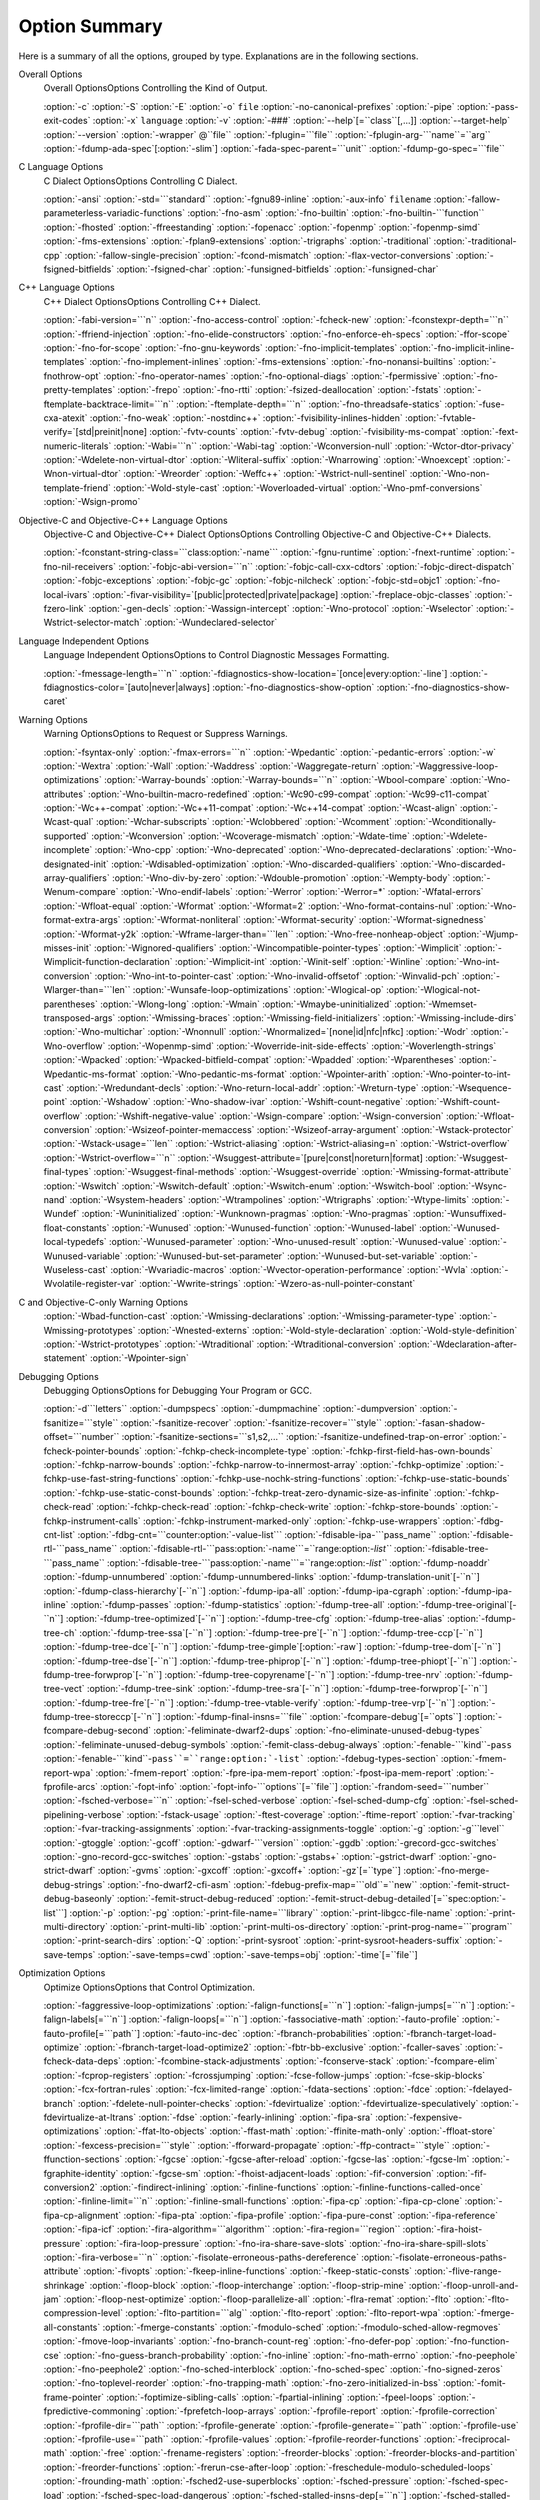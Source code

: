 Option Summary
**************

Here is a summary of all the options, grouped by type.  Explanations are
in the following sections.

Overall Options
  Overall OptionsOptions Controlling the Kind of Output.

  :option:`-c`  :option:`-S`  :option:`-E`  :option:`-o` ``file``  :option:`-no-canonical-prefixes`  
  :option:`-pipe`  :option:`-pass-exit-codes`  
  :option:`-x` ``language``  :option:`-v`  :option:`-###`  :option:`--help`[=``class``[,...]]  :option:`--target-help`  
  :option:`--version` :option:`-wrapper` @``file`` :option:`-fplugin=```file`` :option:`-fplugin-arg-```name``=``arg``  
  :option:`-fdump-ada-spec`[:option:`-slim`] :option:`-fada-spec-parent=```unit`` :option:`-fdump-go-spec=```file``

C Language Options
  C Dialect OptionsOptions Controlling C Dialect.

  :option:`-ansi`  :option:`-std=```standard``  :option:`-fgnu89-inline` 
  :option:`-aux-info` ``filename`` :option:`-fallow-parameterless-variadic-functions` 
  :option:`-fno-asm`  :option:`-fno-builtin`  :option:`-fno-builtin-```function`` 
  :option:`-fhosted`  :option:`-ffreestanding` :option:`-fopenacc` :option:`-fopenmp` :option:`-fopenmp-simd` 
  :option:`-fms-extensions` :option:`-fplan9-extensions` :option:`-trigraphs` :option:`-traditional` :option:`-traditional-cpp` 
  :option:`-fallow-single-precision`  :option:`-fcond-mismatch` :option:`-flax-vector-conversions` 
  :option:`-fsigned-bitfields`  :option:`-fsigned-char` 
  :option:`-funsigned-bitfields`  :option:`-funsigned-char`

C++ Language Options
  C++ Dialect OptionsOptions Controlling C++ Dialect.

  :option:`-fabi-version=```n``  :option:`-fno-access-control`  :option:`-fcheck-new` 
  :option:`-fconstexpr-depth=```n``  :option:`-ffriend-injection` 
  :option:`-fno-elide-constructors` 
  :option:`-fno-enforce-eh-specs` 
  :option:`-ffor-scope`  :option:`-fno-for-scope`  :option:`-fno-gnu-keywords` 
  :option:`-fno-implicit-templates` 
  :option:`-fno-implicit-inline-templates` 
  :option:`-fno-implement-inlines`  :option:`-fms-extensions` 
  :option:`-fno-nonansi-builtins`  :option:`-fnothrow-opt`  :option:`-fno-operator-names` 
  :option:`-fno-optional-diags`  :option:`-fpermissive` 
  :option:`-fno-pretty-templates` 
  :option:`-frepo`  :option:`-fno-rtti` :option:`-fsized-deallocation` 
  :option:`-fstats`  :option:`-ftemplate-backtrace-limit=```n`` 
  :option:`-ftemplate-depth=```n`` 
  :option:`-fno-threadsafe-statics`  :option:`-fuse-cxa-atexit` 
  :option:`-fno-weak`  :option:`-nostdinc++` 
  :option:`-fvisibility-inlines-hidden` 
  :option:`-fvtable-verify=`[std|preinit|none] 
  :option:`-fvtv-counts` :option:`-fvtv-debug` 
  :option:`-fvisibility-ms-compat` 
  :option:`-fext-numeric-literals` 
  :option:`-Wabi=```n``  :option:`-Wabi-tag`  :option:`-Wconversion-null`  :option:`-Wctor-dtor-privacy` 
  :option:`-Wdelete-non-virtual-dtor` :option:`-Wliteral-suffix` :option:`-Wnarrowing` 
  :option:`-Wnoexcept` :option:`-Wnon-virtual-dtor`  :option:`-Wreorder` 
  :option:`-Weffc++`  :option:`-Wstrict-null-sentinel` 
  :option:`-Wno-non-template-friend`  :option:`-Wold-style-cast` 
  :option:`-Woverloaded-virtual`  :option:`-Wno-pmf-conversions` 
  :option:`-Wsign-promo`

Objective-C and Objective-C++ Language Options
  Objective-C and Objective-C++ Dialect OptionsOptions Controlling
  Objective-C and Objective-C++ Dialects.

  :option:`-fconstant-string-class=```class:option:`-name``` 
  :option:`-fgnu-runtime`  :option:`-fnext-runtime` 
  :option:`-fno-nil-receivers` 
  :option:`-fobjc-abi-version=```n`` 
  :option:`-fobjc-call-cxx-cdtors` 
  :option:`-fobjc-direct-dispatch` 
  :option:`-fobjc-exceptions` 
  :option:`-fobjc-gc` 
  :option:`-fobjc-nilcheck` 
  :option:`-fobjc-std=objc1` 
  :option:`-fno-local-ivars` 
  :option:`-fivar-visibility=`[public|protected|private|package] 
  :option:`-freplace-objc-classes` 
  :option:`-fzero-link` 
  :option:`-gen-decls` 
  :option:`-Wassign-intercept` 
  :option:`-Wno-protocol`  :option:`-Wselector` 
  :option:`-Wstrict-selector-match` 
  :option:`-Wundeclared-selector`

Language Independent Options
  Language Independent OptionsOptions to Control Diagnostic Messages Formatting.

  :option:`-fmessage-length=```n``  
  :option:`-fdiagnostics-show-location=`[once|every:option:`-line`]  
  :option:`-fdiagnostics-color=`[auto|never|always]  
  :option:`-fno-diagnostics-show-option` :option:`-fno-diagnostics-show-caret`

Warning Options
  Warning OptionsOptions to Request or Suppress Warnings.

  :option:`-fsyntax-only`  :option:`-fmax-errors=```n``  :option:`-Wpedantic` 
  :option:`-pedantic-errors` 
  :option:`-w`  :option:`-Wextra`  :option:`-Wall`  :option:`-Waddress`  :option:`-Waggregate-return`  
  :option:`-Waggressive-loop-optimizations` :option:`-Warray-bounds` :option:`-Warray-bounds=```n`` 
  :option:`-Wbool-compare` 
  :option:`-Wno-attributes` :option:`-Wno-builtin-macro-redefined` 
  :option:`-Wc90-c99-compat` :option:`-Wc99-c11-compat` 
  :option:`-Wc++-compat` :option:`-Wc++11-compat` :option:`-Wc++14-compat` :option:`-Wcast-align`  :option:`-Wcast-qual`  
  :option:`-Wchar-subscripts` :option:`-Wclobbered`  :option:`-Wcomment` :option:`-Wconditionally-supported`  
  :option:`-Wconversion` :option:`-Wcoverage-mismatch` :option:`-Wdate-time` :option:`-Wdelete-incomplete` :option:`-Wno-cpp`  
  :option:`-Wno-deprecated` :option:`-Wno-deprecated-declarations` :option:`-Wno-designated-init` 
  :option:`-Wdisabled-optimization` 
  :option:`-Wno-discarded-qualifiers` :option:`-Wno-discarded-array-qualifiers` 
  :option:`-Wno-div-by-zero` :option:`-Wdouble-promotion` :option:`-Wempty-body`  :option:`-Wenum-compare` 
  :option:`-Wno-endif-labels` :option:`-Werror`  :option:`-Werror=*` 
  :option:`-Wfatal-errors`  :option:`-Wfloat-equal`  :option:`-Wformat`  :option:`-Wformat=2` 
  :option:`-Wno-format-contains-nul` :option:`-Wno-format-extra-args` :option:`-Wformat-nonliteral` 
  :option:`-Wformat-security`  :option:`-Wformat-signedness`  :option:`-Wformat-y2k` 
  :option:`-Wframe-larger-than=```len`` :option:`-Wno-free-nonheap-object` :option:`-Wjump-misses-init` 
  :option:`-Wignored-qualifiers`  :option:`-Wincompatible-pointer-types` 
  :option:`-Wimplicit`  :option:`-Wimplicit-function-declaration`  :option:`-Wimplicit-int` 
  :option:`-Winit-self`  :option:`-Winline`  :option:`-Wno-int-conversion` 
  :option:`-Wno-int-to-pointer-cast` :option:`-Wno-invalid-offsetof` 
  :option:`-Winvalid-pch` :option:`-Wlarger-than=```len``  :option:`-Wunsafe-loop-optimizations` 
  :option:`-Wlogical-op` :option:`-Wlogical-not-parentheses` :option:`-Wlong-long` 
  :option:`-Wmain` :option:`-Wmaybe-uninitialized` :option:`-Wmemset-transposed-args` :option:`-Wmissing-braces` 
  :option:`-Wmissing-field-initializers` :option:`-Wmissing-include-dirs` 
  :option:`-Wno-multichar`  :option:`-Wnonnull`  :option:`-Wnormalized=`[none|id|nfc|nfkc] 
  :option:`-Wodr`  :option:`-Wno-overflow`  :option:`-Wopenmp-simd` 
  :option:`-Woverride-init-side-effects` 
  :option:`-Woverlength-strings`  :option:`-Wpacked`  :option:`-Wpacked-bitfield-compat`  :option:`-Wpadded` 
  :option:`-Wparentheses`  :option:`-Wpedantic-ms-format` :option:`-Wno-pedantic-ms-format` 
  :option:`-Wpointer-arith`  :option:`-Wno-pointer-to-int-cast` 
  :option:`-Wredundant-decls`  :option:`-Wno-return-local-addr` 
  :option:`-Wreturn-type`  :option:`-Wsequence-point`  :option:`-Wshadow`  :option:`-Wno-shadow-ivar` 
  :option:`-Wshift-count-negative` :option:`-Wshift-count-overflow` :option:`-Wshift-negative-value` 
  :option:`-Wsign-compare`  :option:`-Wsign-conversion` :option:`-Wfloat-conversion` 
  :option:`-Wsizeof-pointer-memaccess`  :option:`-Wsizeof-array-argument` 
  :option:`-Wstack-protector` :option:`-Wstack-usage=```len`` :option:`-Wstrict-aliasing` 
  :option:`-Wstrict-aliasing=n`  :option:`-Wstrict-overflow` :option:`-Wstrict-overflow=```n`` 
  :option:`-Wsuggest-attribute=`[pure|const|noreturn|format] 
  :option:`-Wsuggest-final-types`  :option:`-Wsuggest-final-methods` :option:`-Wsuggest-override` 
  :option:`-Wmissing-format-attribute` 
  :option:`-Wswitch`  :option:`-Wswitch-default`  :option:`-Wswitch-enum` :option:`-Wswitch-bool` :option:`-Wsync-nand` 
  :option:`-Wsystem-headers`  :option:`-Wtrampolines`  :option:`-Wtrigraphs`  :option:`-Wtype-limits`  :option:`-Wundef` 
  :option:`-Wuninitialized`  :option:`-Wunknown-pragmas`  :option:`-Wno-pragmas` 
  :option:`-Wunsuffixed-float-constants`  :option:`-Wunused`  :option:`-Wunused-function` 
  :option:`-Wunused-label`  :option:`-Wunused-local-typedefs` :option:`-Wunused-parameter` 
  :option:`-Wno-unused-result` :option:`-Wunused-value`  :option:`-Wunused-variable` 
  :option:`-Wunused-but-set-parameter` :option:`-Wunused-but-set-variable` 
  :option:`-Wuseless-cast` :option:`-Wvariadic-macros` :option:`-Wvector-operation-performance` 
  :option:`-Wvla` :option:`-Wvolatile-register-var`  :option:`-Wwrite-strings` 
  :option:`-Wzero-as-null-pointer-constant`

C and Objective-C-only Warning Options
  :option:`-Wbad-function-cast`  :option:`-Wmissing-declarations` 
  :option:`-Wmissing-parameter-type`  :option:`-Wmissing-prototypes`  :option:`-Wnested-externs` 
  :option:`-Wold-style-declaration`  :option:`-Wold-style-definition` 
  :option:`-Wstrict-prototypes`  :option:`-Wtraditional`  :option:`-Wtraditional-conversion` 
  :option:`-Wdeclaration-after-statement` :option:`-Wpointer-sign`

Debugging Options
  Debugging OptionsOptions for Debugging Your Program or GCC.

  :option:`-d```letters``  :option:`-dumpspecs`  :option:`-dumpmachine`  :option:`-dumpversion` 
  :option:`-fsanitize=```style`` :option:`-fsanitize-recover` :option:`-fsanitize-recover=```style`` 
  :option:`-fasan-shadow-offset=```number`` :option:`-fsanitize-sections=```s1,s2,...`` 
  :option:`-fsanitize-undefined-trap-on-error` 
  :option:`-fcheck-pointer-bounds` :option:`-fchkp-check-incomplete-type` 
  :option:`-fchkp-first-field-has-own-bounds` :option:`-fchkp-narrow-bounds` 
  :option:`-fchkp-narrow-to-innermost-array` :option:`-fchkp-optimize` 
  :option:`-fchkp-use-fast-string-functions` :option:`-fchkp-use-nochk-string-functions` 
  :option:`-fchkp-use-static-bounds` :option:`-fchkp-use-static-const-bounds` 
  :option:`-fchkp-treat-zero-dynamic-size-as-infinite` :option:`-fchkp-check-read` 
  :option:`-fchkp-check-read` :option:`-fchkp-check-write` :option:`-fchkp-store-bounds` 
  :option:`-fchkp-instrument-calls` :option:`-fchkp-instrument-marked-only` 
  :option:`-fchkp-use-wrappers` 
  :option:`-fdbg-cnt-list` :option:`-fdbg-cnt=```counter:option:`-value-list``` 
  :option:`-fdisable-ipa-```pass_name`` 
  :option:`-fdisable-rtl-```pass_name`` 
  :option:`-fdisable-rtl-```pass:option:`-name```=``range:option:`-list``` 
  :option:`-fdisable-tree-```pass_name`` 
  :option:`-fdisable-tree-```pass:option:`-name```=``range:option:`-list``` 
  :option:`-fdump-noaddr` :option:`-fdump-unnumbered` :option:`-fdump-unnumbered-links` 
  :option:`-fdump-translation-unit`[-``n``] 
  :option:`-fdump-class-hierarchy`[-``n``] 
  :option:`-fdump-ipa-all` :option:`-fdump-ipa-cgraph` :option:`-fdump-ipa-inline` 
  :option:`-fdump-passes` 
  :option:`-fdump-statistics` 
  :option:`-fdump-tree-all` 
  :option:`-fdump-tree-original`[-``n``]  
  :option:`-fdump-tree-optimized`[-``n``] 
  :option:`-fdump-tree-cfg` :option:`-fdump-tree-alias` 
  :option:`-fdump-tree-ch` 
  :option:`-fdump-tree-ssa`[-``n``] :option:`-fdump-tree-pre`[-``n``] 
  :option:`-fdump-tree-ccp`[-``n``] :option:`-fdump-tree-dce`[-``n``] 
  :option:`-fdump-tree-gimple`[:option:`-raw`] 
  :option:`-fdump-tree-dom`[-``n``] 
  :option:`-fdump-tree-dse`[-``n``] 
  :option:`-fdump-tree-phiprop`[-``n``] 
  :option:`-fdump-tree-phiopt`[-``n``] 
  :option:`-fdump-tree-forwprop`[-``n``] 
  :option:`-fdump-tree-copyrename`[-``n``] 
  :option:`-fdump-tree-nrv` :option:`-fdump-tree-vect` 
  :option:`-fdump-tree-sink` 
  :option:`-fdump-tree-sra`[-``n``] 
  :option:`-fdump-tree-forwprop`[-``n``] 
  :option:`-fdump-tree-fre`[-``n``] 
  :option:`-fdump-tree-vtable-verify` 
  :option:`-fdump-tree-vrp`[-``n``] 
  :option:`-fdump-tree-storeccp`[-``n``] 
  :option:`-fdump-final-insns=```file`` 
  :option:`-fcompare-debug`[=``opts``]  :option:`-fcompare-debug-second` 
  :option:`-feliminate-dwarf2-dups` :option:`-fno-eliminate-unused-debug-types` 
  :option:`-feliminate-unused-debug-symbols` :option:`-femit-class-debug-always` 
  :option:`-fenable-```kind``-``pass`` 
  :option:`-fenable-```kind``-``pass``=``range:option:`-list``` 
  :option:`-fdebug-types-section` :option:`-fmem-report-wpa` 
  :option:`-fmem-report` :option:`-fpre-ipa-mem-report` :option:`-fpost-ipa-mem-report` :option:`-fprofile-arcs` 
  :option:`-fopt-info` 
  :option:`-fopt-info-```options``[=``file``] 
  :option:`-frandom-seed=```number`` :option:`-fsched-verbose=```n`` 
  :option:`-fsel-sched-verbose` :option:`-fsel-sched-dump-cfg` :option:`-fsel-sched-pipelining-verbose` 
  :option:`-fstack-usage`  :option:`-ftest-coverage`  :option:`-ftime-report` :option:`-fvar-tracking` 
  :option:`-fvar-tracking-assignments`  :option:`-fvar-tracking-assignments-toggle` 
  :option:`-g`  :option:`-g```level``  :option:`-gtoggle`  :option:`-gcoff`  :option:`-gdwarf-```version`` 
  :option:`-ggdb`  :option:`-grecord-gcc-switches`  :option:`-gno-record-gcc-switches` 
  :option:`-gstabs`  :option:`-gstabs+`  :option:`-gstrict-dwarf`  :option:`-gno-strict-dwarf` 
  :option:`-gvms`  :option:`-gxcoff`  :option:`-gxcoff+` :option:`-gz`[=``type``] 
  :option:`-fno-merge-debug-strings` :option:`-fno-dwarf2-cfi-asm` 
  :option:`-fdebug-prefix-map=```old``=``new`` 
  :option:`-femit-struct-debug-baseonly` :option:`-femit-struct-debug-reduced` 
  :option:`-femit-struct-debug-detailed`[=``spec:option:`-list```] 
  :option:`-p`  :option:`-pg`  :option:`-print-file-name=```library``  :option:`-print-libgcc-file-name` 
  :option:`-print-multi-directory`  :option:`-print-multi-lib`  :option:`-print-multi-os-directory` 
  :option:`-print-prog-name=```program``  :option:`-print-search-dirs`  :option:`-Q` 
  :option:`-print-sysroot` :option:`-print-sysroot-headers-suffix` 
  :option:`-save-temps` :option:`-save-temps=cwd` :option:`-save-temps=obj` :option:`-time`[=``file``]

Optimization Options
  Optimize OptionsOptions that Control Optimization.

  :option:`-faggressive-loop-optimizations` :option:`-falign-functions[=```n``] 
  :option:`-falign-jumps[=```n``] 
  :option:`-falign-labels[=```n``] :option:`-falign-loops[=```n``] 
  :option:`-fassociative-math` :option:`-fauto-profile` :option:`-fauto-profile[=```path``] 
  :option:`-fauto-inc-dec` :option:`-fbranch-probabilities` 
  :option:`-fbranch-target-load-optimize` :option:`-fbranch-target-load-optimize2` 
  :option:`-fbtr-bb-exclusive` :option:`-fcaller-saves` 
  :option:`-fcheck-data-deps` :option:`-fcombine-stack-adjustments` :option:`-fconserve-stack` 
  :option:`-fcompare-elim` :option:`-fcprop-registers` :option:`-fcrossjumping` 
  :option:`-fcse-follow-jumps` :option:`-fcse-skip-blocks` :option:`-fcx-fortran-rules` 
  :option:`-fcx-limited-range` 
  :option:`-fdata-sections` :option:`-fdce` :option:`-fdelayed-branch` 
  :option:`-fdelete-null-pointer-checks` :option:`-fdevirtualize` :option:`-fdevirtualize-speculatively` 
  :option:`-fdevirtualize-at-ltrans` :option:`-fdse` 
  :option:`-fearly-inlining` :option:`-fipa-sra` :option:`-fexpensive-optimizations` :option:`-ffat-lto-objects` 
  :option:`-ffast-math` :option:`-ffinite-math-only` :option:`-ffloat-store` :option:`-fexcess-precision=```style`` 
  :option:`-fforward-propagate` :option:`-ffp-contract=```style`` :option:`-ffunction-sections` 
  :option:`-fgcse` :option:`-fgcse-after-reload` :option:`-fgcse-las` :option:`-fgcse-lm` :option:`-fgraphite-identity` 
  :option:`-fgcse-sm` :option:`-fhoist-adjacent-loads` :option:`-fif-conversion` 
  :option:`-fif-conversion2` :option:`-findirect-inlining` 
  :option:`-finline-functions` :option:`-finline-functions-called-once` :option:`-finline-limit=```n`` 
  :option:`-finline-small-functions` :option:`-fipa-cp` :option:`-fipa-cp-clone` :option:`-fipa-cp-alignment` 
  :option:`-fipa-pta` :option:`-fipa-profile` :option:`-fipa-pure-const` :option:`-fipa-reference` :option:`-fipa-icf` 
  :option:`-fira-algorithm=```algorithm`` 
  :option:`-fira-region=```region`` :option:`-fira-hoist-pressure` 
  :option:`-fira-loop-pressure` :option:`-fno-ira-share-save-slots` 
  :option:`-fno-ira-share-spill-slots` :option:`-fira-verbose=```n`` 
  :option:`-fisolate-erroneous-paths-dereference` :option:`-fisolate-erroneous-paths-attribute` 
  :option:`-fivopts` :option:`-fkeep-inline-functions` :option:`-fkeep-static-consts` 
  :option:`-flive-range-shrinkage` 
  :option:`-floop-block` :option:`-floop-interchange` :option:`-floop-strip-mine` 
  :option:`-floop-unroll-and-jam` :option:`-floop-nest-optimize` 
  :option:`-floop-parallelize-all` :option:`-flra-remat` :option:`-flto` :option:`-flto-compression-level` 
  :option:`-flto-partition=```alg`` :option:`-flto-report` :option:`-flto-report-wpa` :option:`-fmerge-all-constants` 
  :option:`-fmerge-constants` :option:`-fmodulo-sched` :option:`-fmodulo-sched-allow-regmoves` 
  :option:`-fmove-loop-invariants` :option:`-fno-branch-count-reg` 
  :option:`-fno-defer-pop` :option:`-fno-function-cse` :option:`-fno-guess-branch-probability` 
  :option:`-fno-inline` :option:`-fno-math-errno` :option:`-fno-peephole` :option:`-fno-peephole2` 
  :option:`-fno-sched-interblock` :option:`-fno-sched-spec` :option:`-fno-signed-zeros` 
  :option:`-fno-toplevel-reorder` :option:`-fno-trapping-math` :option:`-fno-zero-initialized-in-bss` 
  :option:`-fomit-frame-pointer` :option:`-foptimize-sibling-calls` 
  :option:`-fpartial-inlining` :option:`-fpeel-loops` :option:`-fpredictive-commoning` 
  :option:`-fprefetch-loop-arrays` :option:`-fprofile-report` 
  :option:`-fprofile-correction` :option:`-fprofile-dir=```path`` :option:`-fprofile-generate` 
  :option:`-fprofile-generate=```path`` 
  :option:`-fprofile-use` :option:`-fprofile-use=```path`` :option:`-fprofile-values` 
  :option:`-fprofile-reorder-functions` 
  :option:`-freciprocal-math` :option:`-free` :option:`-frename-registers` :option:`-freorder-blocks` 
  :option:`-freorder-blocks-and-partition` :option:`-freorder-functions` 
  :option:`-frerun-cse-after-loop` :option:`-freschedule-modulo-scheduled-loops` 
  :option:`-frounding-math` :option:`-fsched2-use-superblocks` :option:`-fsched-pressure` 
  :option:`-fsched-spec-load` :option:`-fsched-spec-load-dangerous` 
  :option:`-fsched-stalled-insns-dep[=```n``] :option:`-fsched-stalled-insns[=```n``] 
  :option:`-fsched-group-heuristic` :option:`-fsched-critical-path-heuristic` 
  :option:`-fsched-spec-insn-heuristic` :option:`-fsched-rank-heuristic` 
  :option:`-fsched-last-insn-heuristic` :option:`-fsched-dep-count-heuristic` 
  :option:`-fschedule-fusion` 
  :option:`-fschedule-insns` :option:`-fschedule-insns2` :option:`-fsection-anchors` 
  :option:`-fselective-scheduling` :option:`-fselective-scheduling2` 
  :option:`-fsel-sched-pipelining` :option:`-fsel-sched-pipelining-outer-loops` 
  :option:`-fsemantic-interposition` 
  :option:`-fshrink-wrap` :option:`-fsignaling-nans` :option:`-fsingle-precision-constant` 
  :option:`-fsplit-ivs-in-unroller` :option:`-fsplit-wide-types` :option:`-fssa-phiopt` 
  :option:`-fstack-protector` :option:`-fstack-protector-all` :option:`-fstack-protector-strong` 
  :option:`-fstack-protector-explicit` :option:`-fstdarg-opt` :option:`-fstrict-aliasing` 
  :option:`-fstrict-overflow` :option:`-fthread-jumps` :option:`-ftracer` :option:`-ftree-bit-ccp` 
  :option:`-ftree-builtin-call-dce` :option:`-ftree-ccp` :option:`-ftree-ch` 
  :option:`-ftree-coalesce-inline-vars` :option:`-ftree-coalesce-vars` :option:`-ftree-copy-prop` 
  :option:`-ftree-copyrename` :option:`-ftree-dce` :option:`-ftree-dominator-opts` :option:`-ftree-dse` 
  :option:`-ftree-forwprop` :option:`-ftree-fre` :option:`-ftree-loop-if-convert` 
  :option:`-ftree-loop-if-convert-stores` :option:`-ftree-loop-im` 
  :option:`-ftree-phiprop` :option:`-ftree-loop-distribution` :option:`-ftree-loop-distribute-patterns` 
  :option:`-ftree-loop-ivcanon` :option:`-ftree-loop-linear` :option:`-ftree-loop-optimize` 
  :option:`-ftree-loop-vectorize` 
  :option:`-ftree-parallelize-loops=```n`` :option:`-ftree-pre` :option:`-ftree-partial-pre` :option:`-ftree-pta` 
  :option:`-ftree-reassoc` :option:`-ftree-sink` :option:`-ftree-slsr` :option:`-ftree-sra` 
  :option:`-ftree-switch-conversion` :option:`-ftree-tail-merge` :option:`-ftree-ter` 
  :option:`-ftree-vectorize` :option:`-ftree-vrp` 
  :option:`-funit-at-a-time` :option:`-funroll-all-loops` :option:`-funroll-loops` 
  :option:`-funsafe-loop-optimizations` :option:`-funsafe-math-optimizations` :option:`-funswitch-loops` 
  :option:`-fipa-ra` :option:`-fvariable-expansion-in-unroller` :option:`-fvect-cost-model` :option:`-fvpt` 
  :option:`-fweb` :option:`-fwhole-program` :option:`-fwpa` :option:`-fuse-linker-plugin` 
  :option:`--param` ``name``=``value``
  :option:`-O`  :option:`-O0`  :option:`-O1`  :option:`-O2`  :option:`-O3`  :option:`-Os` :option:`-Ofast` :option:`-Og`

Preprocessor Options
  Preprocessor OptionsOptions Controlling the Preprocessor.

  :option:`-A```question``=``answer`` 
  :option:`-A-```question``[=``answer``] 
  :option:`-C`  :option:`-dD`  :option:`-dI`  :option:`-dM`  :option:`-dN` 
  :option:`-D```macro``[=``defn``]  :option:`-E`  :option:`-H` 
  :option:`-idirafter` ``dir`` 
  :option:`-include` ``file``  :option:`-imacros` ``file`` 
  :option:`-iprefix` ``file``  :option:`-iwithprefix` ``dir`` 
  :option:`-iwithprefixbefore` ``dir``  :option:`-isystem` ``dir`` 
  :option:`-imultilib` ``dir`` :option:`-isysroot` ``dir`` 
  :option:`-M`  :option:`-MM`  :option:`-MF`  :option:`-MG`  :option:`-MP`  :option:`-MQ`  :option:`-MT`  :option:`-nostdinc`  
  :option:`-P`  :option:`-fdebug-cpp` :option:`-ftrack-macro-expansion` :option:`-fworking-directory` 
  :option:`-remap` :option:`-trigraphs`  :option:`-undef`  :option:`-U```macro``  
  :option:`-Wp,```option`` :option:`-Xpreprocessor` ``option`` :option:`-no-integrated-cpp`

Assembler Option
  Assembler OptionsPassing Options to the Assembler.

  :option:`-Wa,```option``  :option:`-Xassembler` ``option``

Linker Options
  Link OptionsOptions for Linking.

  .. code-block:: c++

    ``object-file-name``  -fuse-ld=``linker`` -l``library`` 
    -nostartfiles  -nodefaultlibs  -nostdlib -pie -rdynamic 
    -s  -static -static-libgcc -static-libstdc++ 
    -static-libasan -static-libtsan -static-liblsan -static-libubsan 
    -static-libmpx -static-libmpxwrappers 
    -shared -shared-libgcc  -symbolic 
    -T ``script``  -Wl,``option``  -Xlinker ``option`` 
    -u ``symbol`` -z ``keyword``

Directory Options
  Directory OptionsOptions for Directory Search.

  :option:`-B```prefix`` :option:`-I```dir`` :option:`-iplugindir=```dir`` 
  :option:`-iquote```dir`` :option:`-L```dir`` :option:`-specs=```file`` :option:`-I-` 
  :option:`--sysroot=```dir`` :option:`--no-sysroot-suffix`

Machine Dependent Options
  Submodel OptionsHardware Models and Configurations.

  .. This list is ordered alphanumerically by subsection name.

  .. Try and put the significant identifier (CPU or system) first,

  .. so users have a clue at guessing where the ones they want will be.

  AArch64 Options

  :option:`-mabi=```name``  :option:`-mbig-endian`  :option:`-mlittle-endian` 
  :option:`-mgeneral-regs-only` 
  :option:`-mcmodel=tiny`  :option:`-mcmodel=small`  :option:`-mcmodel=large` 
  :option:`-mstrict-align` 
  :option:`-momit-leaf-frame-pointer`  :option:`-mno-omit-leaf-frame-pointer` 
  :option:`-mtls-dialect=desc`  :option:`-mtls-dialect=traditional` 
  :option:`-mfix-cortex-a53-835769`  :option:`-mno-fix-cortex-a53-835769` 
  :option:`-mfix-cortex-a53-843419`  :option:`-mno-fix-cortex-a53-843419` 
  :option:`-march=```name``  :option:`-mcpu=```name``  :option:`-mtune=```name``
  Adapteva Epiphany Options

  :option:`-mhalf-reg-file` :option:`-mprefer-short-insn-regs` 
  :option:`-mbranch-cost=```num`` :option:`-mcmove` :option:`-mnops=```num`` :option:`-msoft-cmpsf` 
  :option:`-msplit-lohi` :option:`-mpost-inc` :option:`-mpost-modify` :option:`-mstack-offset=```num`` 
  :option:`-mround-nearest` :option:`-mlong-calls` :option:`-mshort-calls` :option:`-msmall16` 
  :option:`-mfp-mode=```mode`` :option:`-mvect-double` :option:`-max-vect-align=```num`` 
  :option:`-msplit-vecmove-early` :option:`-m1reg-```reg``
  ARC Options

  :option:`-mbarrel-shifter` 
  :option:`-mcpu=```cpu`` :option:`-mA6` :option:`-mARC600` :option:`-mA7` :option:`-mARC700` 
  :option:`-mdpfp` :option:`-mdpfp-compact` :option:`-mdpfp-fast` :option:`-mno-dpfp-lrsr` 
  :option:`-mea` :option:`-mno-mpy` :option:`-mmul32x16` :option:`-mmul64` 
  :option:`-mnorm` :option:`-mspfp` :option:`-mspfp-compact` :option:`-mspfp-fast` :option:`-msimd` :option:`-msoft-float` :option:`-mswap` 
  :option:`-mcrc` :option:`-mdsp-packa` :option:`-mdvbf` :option:`-mlock` :option:`-mmac-d16` :option:`-mmac-24` :option:`-mrtsc` :option:`-mswape` 
  :option:`-mtelephony` :option:`-mxy` :option:`-misize` :option:`-mannotate-align` :option:`-marclinux` :option:`-marclinux_prof` 
  :option:`-mepilogue-cfi` :option:`-mlong-calls` :option:`-mmedium-calls` :option:`-msdata` 
  :option:`-mucb-mcount` :option:`-mvolatile-cache` 
  :option:`-malign-call` :option:`-mauto-modify-reg` :option:`-mbbit-peephole` :option:`-mno-brcc` 
  :option:`-mcase-vector-pcrel` :option:`-mcompact-casesi` :option:`-mno-cond-exec` :option:`-mearly-cbranchsi` 
  :option:`-mexpand-adddi` :option:`-mindexed-loads` :option:`-mlra` :option:`-mlra-priority-none` 
  :option:`-mlra-priority-compact` mlra:option:`-priority-noncompact` :option:`-mno-millicode` 
  :option:`-mmixed-code` :option:`-mq-class` :option:`-mRcq` :option:`-mRcw` :option:`-msize-level=```level`` 
  :option:`-mtune=```cpu`` :option:`-mmultcost=```num`` :option:`-munalign-prob-threshold=```probability``
  ARM Options

  :option:`-mapcs-frame`  :option:`-mno-apcs-frame` 
  :option:`-mabi=```name`` 
  :option:`-mapcs-stack-check`  :option:`-mno-apcs-stack-check` 
  :option:`-mapcs-float`  :option:`-mno-apcs-float` 
  :option:`-mapcs-reentrant`  :option:`-mno-apcs-reentrant` 
  :option:`-msched-prolog`  :option:`-mno-sched-prolog` 
  :option:`-mlittle-endian`  :option:`-mbig-endian` 
  :option:`-mfloat-abi=```name`` 
  :option:`-mfp16-format=```name``
  :option:`-mthumb-interwork`  :option:`-mno-thumb-interwork` 
  :option:`-mcpu=```name``  :option:`-march=```name``  :option:`-mfpu=```name``  
  :option:`-mtune=```name`` :option:`-mprint-tune-info` 
  :option:`-mstructure-size-boundary=```n`` 
  :option:`-mabort-on-noreturn` 
  :option:`-mlong-calls`  :option:`-mno-long-calls` 
  :option:`-msingle-pic-base`  :option:`-mno-single-pic-base` 
  :option:`-mpic-register=```reg`` 
  :option:`-mnop-fun-dllimport` 
  :option:`-mpoke-function-name` 
  :option:`-mthumb`  :option:`-marm` 
  :option:`-mtpcs-frame`  :option:`-mtpcs-leaf-frame` 
  :option:`-mcaller-super-interworking`  :option:`-mcallee-super-interworking` 
  :option:`-mtp=```name`` :option:`-mtls-dialect=```dialect`` 
  :option:`-mword-relocations` 
  :option:`-mfix-cortex-m3-ldrd` 
  :option:`-munaligned-access` 
  :option:`-mneon-for-64bits` 
  :option:`-mslow-flash-data` 
  :option:`-masm-syntax-unified` 
  :option:`-mrestrict-it`
  AVR Options

  :option:`-mmcu=```mcu`` :option:`-maccumulate-args` :option:`-mbranch-cost=```cost`` 
  :option:`-mcall-prologues` :option:`-mint8` :option:`-mn_flash=```size`` :option:`-mno-interrupts` 
  :option:`-mrelax` :option:`-mrmw` :option:`-mstrict-X` :option:`-mtiny-stack` :option:`-nodevicelib` :option:`-Waddr-space-convert`
  Blackfin Options

  :option:`-mcpu=```cpu``[-``sirevision``] 
  :option:`-msim` :option:`-momit-leaf-frame-pointer`  :option:`-mno-omit-leaf-frame-pointer` 
  :option:`-mspecld-anomaly`  :option:`-mno-specld-anomaly`  :option:`-mcsync-anomaly`  :option:`-mno-csync-anomaly` 
  :option:`-mlow-64k` :option:`-mno-low64k`  :option:`-mstack-check-l1`  :option:`-mid-shared-library` 
  :option:`-mno-id-shared-library`  :option:`-mshared-library-id=```n`` 
  :option:`-mleaf-id-shared-library`  :option:`-mno-leaf-id-shared-library` 
  :option:`-msep-data`  :option:`-mno-sep-data`  :option:`-mlong-calls`  :option:`-mno-long-calls` 
  :option:`-mfast-fp` :option:`-minline-plt` :option:`-mmulticore`  :option:`-mcorea`  :option:`-mcoreb`  :option:`-msdram` 
  :option:`-micplb`
  C6X Options

  :option:`-mbig-endian`  :option:`-mlittle-endian` :option:`-march=```cpu`` 
  :option:`-msim` :option:`-msdata=```sdata:option:`-type```
  CRIS Options

  :option:`-mcpu=```cpu``  :option:`-march=```cpu``  :option:`-mtune=```cpu`` 
  :option:`-mmax-stack-frame=```n``  :option:`-melinux-stacksize=```n`` 
  :option:`-metrax4`  :option:`-metrax100`  :option:`-mpdebug`  :option:`-mcc-init`  :option:`-mno-side-effects` 
  :option:`-mstack-align`  :option:`-mdata-align`  :option:`-mconst-align` 
  :option:`-m32-bit`  :option:`-m16-bit`  :option:`-m8-bit`  :option:`-mno-prologue-epilogue`  :option:`-mno-gotplt` 
  :option:`-melf`  :option:`-maout`  :option:`-melinux`  :option:`-mlinux`  :option:`-sim`  :option:`-sim2` 
  :option:`-mmul-bug-workaround`  :option:`-mno-mul-bug-workaround`
  CR16 Options

  :option:`-mmac` 
  :option:`-mcr16cplus` :option:`-mcr16c` 
  :option:`-msim` :option:`-mint32` :option:`-mbit-ops`
  :option:`-mdata-model=```model``
  Darwin Options

  :option:`-all_load`  :option:`-allowable_client`  :option:`-arch`  :option:`-arch_errors_fatal` 
  :option:`-arch_only`  :option:`-bind_at_load`  :option:`-bundle`  :option:`-bundle_loader` 
  :option:`-client_name`  :option:`-compatibility_version`  :option:`-current_version` 
  :option:`-dead_strip` 
  :option:`-dependency-file`  :option:`-dylib_file`  :option:`-dylinker_install_name` 
  :option:`-dynamic`  :option:`-dynamiclib`  :option:`-exported_symbols_list` 
  :option:`-filelist`  :option:`-flat_namespace`  :option:`-force_cpusubtype_ALL` 
  :option:`-force_flat_namespace`  :option:`-headerpad_max_install_names` 
  :option:`-iframework` 
  :option:`-image_base`  :option:`-init`  :option:`-install_name`  :option:`-keep_private_externs` 
  :option:`-multi_module`  :option:`-multiply_defined`  :option:`-multiply_defined_unused` 
  :option:`-noall_load`   :option:`-no_dead_strip_inits_and_terms` 
  :option:`-nofixprebinding` :option:`-nomultidefs`  :option:`-noprebind`  :option:`-noseglinkedit` 
  :option:`-pagezero_size`  :option:`-prebind`  :option:`-prebind_all_twolevel_modules` 
  :option:`-private_bundle`  :option:`-read_only_relocs`  :option:`-sectalign` 
  :option:`-sectobjectsymbols`  :option:`-whyload`  :option:`-seg1addr` 
  :option:`-sectcreate`  :option:`-sectobjectsymbols`  :option:`-sectorder` 
  :option:`-segaddr` :option:`-segs_read_only_addr` :option:`-segs_read_write_addr` 
  :option:`-seg_addr_table`  :option:`-seg_addr_table_filename`  :option:`-seglinkedit` 
  :option:`-segprot`  :option:`-segs_read_only_addr`  :option:`-segs_read_write_addr` 
  :option:`-single_module`  :option:`-static`  :option:`-sub_library`  :option:`-sub_umbrella` 
  :option:`-twolevel_namespace`  :option:`-umbrella`  :option:`-undefined` 
  :option:`-unexported_symbols_list`  :option:`-weak_reference_mismatches` 
  :option:`-whatsloaded` :option:`-F` :option:`-gused` :option:`-gfull` :option:`-mmacosx-version-min=```version`` 
  :option:`-mkernel` :option:`-mone-byte-bool`
  DEC Alpha Options

  :option:`-mno-fp-regs`  :option:`-msoft-float` 
  :option:`-mieee`  :option:`-mieee-with-inexact`  :option:`-mieee-conformant` 
  :option:`-mfp-trap-mode=```mode``  :option:`-mfp-rounding-mode=```mode`` 
  :option:`-mtrap-precision=```mode``  :option:`-mbuild-constants` 
  :option:`-mcpu=```cpu:option:`-type```  :option:`-mtune=```cpu:option:`-type``` 
  :option:`-mbwx`  :option:`-mmax`  :option:`-mfix`  :option:`-mcix` 
  :option:`-mfloat-vax`  :option:`-mfloat-ieee` 
  :option:`-mexplicit-relocs`  :option:`-msmall-data`  :option:`-mlarge-data` 
  :option:`-msmall-text`  :option:`-mlarge-text` 
  :option:`-mmemory-latency=```time``
  FR30 Options

  :option:`-msmall-model` :option:`-mno-lsim`
  FRV Options

  :option:`-mgpr-32`  :option:`-mgpr-64`  :option:`-mfpr-32`  :option:`-mfpr-64` 
  :option:`-mhard-float`  :option:`-msoft-float` 
  :option:`-malloc-cc`  :option:`-mfixed-cc`  :option:`-mdword`  :option:`-mno-dword` 
  :option:`-mdouble`  :option:`-mno-double` 
  :option:`-mmedia`  :option:`-mno-media`  :option:`-mmuladd`  :option:`-mno-muladd` 
  :option:`-mfdpic`  :option:`-minline-plt` :option:`-mgprel-ro`  :option:`-multilib-library-pic` 
  :option:`-mlinked-fp`  :option:`-mlong-calls`  :option:`-malign-labels` 
  :option:`-mlibrary-pic`  :option:`-macc-4`  :option:`-macc-8` 
  :option:`-mpack`  :option:`-mno-pack`  :option:`-mno-eflags`  :option:`-mcond-move`  :option:`-mno-cond-move` 
  :option:`-moptimize-membar` :option:`-mno-optimize-membar` 
  :option:`-mscc`  :option:`-mno-scc`  :option:`-mcond-exec`  :option:`-mno-cond-exec` 
  :option:`-mvliw-branch`  :option:`-mno-vliw-branch` 
  :option:`-mmulti-cond-exec`  :option:`-mno-multi-cond-exec`  :option:`-mnested-cond-exec` 
  :option:`-mno-nested-cond-exec`  :option:`-mtomcat-stats` 
  :option:`-mTLS` :option:`-mtls` 
  :option:`-mcpu=```cpu``
  GNU/Linux Options

  :option:`-mglibc` :option:`-muclibc` :option:`-mmusl` :option:`-mbionic` :option:`-mandroid` 
  :option:`-tno-android-cc` :option:`-tno-android-ld`
  H8/300 Options

  :option:`-mrelax`  :option:`-mh`  :option:`-ms`  :option:`-mn`  :option:`-mexr` :option:`-mno-exr`  :option:`-mint32`  :option:`-malign-300`
  HPPA Options

  :option:`-march=```architecture:option:`-type``` 
  :option:`-mdisable-fpregs`  :option:`-mdisable-indexing` 
  :option:`-mfast-indirect-calls`  :option:`-mgas`  :option:`-mgnu-ld`   :option:`-mhp-ld` 
  :option:`-mfixed-range=```register:option:`-range``` 
  :option:`-mjump-in-delay` :option:`-mlinker-opt` :option:`-mlong-calls` 
  :option:`-mlong-load-store`  :option:`-mno-disable-fpregs` 
  :option:`-mno-disable-indexing`  :option:`-mno-fast-indirect-calls`  :option:`-mno-gas` 
  :option:`-mno-jump-in-delay`  :option:`-mno-long-load-store` 
  :option:`-mno-portable-runtime`  :option:`-mno-soft-float` 
  :option:`-mno-space-regs`  :option:`-msoft-float`  :option:`-mpa-risc-1-0` 
  :option:`-mpa-risc-1-1`  :option:`-mpa-risc-2-0`  :option:`-mportable-runtime` 
  :option:`-mschedule=```cpu:option:`-type```  :option:`-mspace-regs`  :option:`-msio`  :option:`-mwsio` 
  :option:`-munix=```unix:option:`-std```  :option:`-nolibdld`  :option:`-static`  :option:`-threads`
  IA-64 Options

  :option:`-mbig-endian`  :option:`-mlittle-endian`  :option:`-mgnu-as`  :option:`-mgnu-ld`  :option:`-mno-pic` 
  :option:`-mvolatile-asm-stop`  :option:`-mregister-names`  :option:`-msdata` :option:`-mno-sdata` 
  :option:`-mconstant-gp`  :option:`-mauto-pic`  :option:`-mfused-madd` 
  :option:`-minline-float-divide-min-latency` 
  :option:`-minline-float-divide-max-throughput` 
  :option:`-mno-inline-float-divide` 
  :option:`-minline-int-divide-min-latency` 
  :option:`-minline-int-divide-max-throughput`  
  :option:`-mno-inline-int-divide` 
  :option:`-minline-sqrt-min-latency` :option:`-minline-sqrt-max-throughput` 
  :option:`-mno-inline-sqrt` 
  :option:`-mdwarf2-asm` :option:`-mearly-stop-bits` 
  :option:`-mfixed-range=```register:option:`-range``` :option:`-mtls-size=```tls:option:`-size``` 
  :option:`-mtune=```cpu:option:`-type``` :option:`-milp32` :option:`-mlp64` 
  :option:`-msched-br-data-spec` :option:`-msched-ar-data-spec` :option:`-msched-control-spec` 
  :option:`-msched-br-in-data-spec` :option:`-msched-ar-in-data-spec` :option:`-msched-in-control-spec` 
  :option:`-msched-spec-ldc` :option:`-msched-spec-control-ldc` 
  :option:`-msched-prefer-non-data-spec-insns` :option:`-msched-prefer-non-control-spec-insns` 
  :option:`-msched-stop-bits-after-every-cycle` :option:`-msched-count-spec-in-critical-path` 
  :option:`-msel-sched-dont-check-control-spec` :option:`-msched-fp-mem-deps-zero-cost` 
  :option:`-msched-max-memory-insns-hard-limit` :option:`-msched-max-memory-insns=```max:option:`-insns```
  LM32 Options

  :option:`-mbarrel-shift-enabled` :option:`-mdivide-enabled` :option:`-mmultiply-enabled` 
  :option:`-msign-extend-enabled` :option:`-muser-enabled`
  M32R/D Options

  :option:`-m32r2` :option:`-m32rx` :option:`-m32r` 
  :option:`-mdebug` 
  :option:`-malign-loops` :option:`-mno-align-loops` 
  :option:`-missue-rate=```number`` 
  :option:`-mbranch-cost=```number`` 
  :option:`-mmodel=```code:option:`-size-model-type``` 
  :option:`-msdata=```sdata:option:`-type``` 
  :option:`-mno-flush-func` :option:`-mflush-func=```name`` 
  :option:`-mno-flush-trap` :option:`-mflush-trap=```number`` 
  :option:`-G` ``num``
  M32C Options

  :option:`-mcpu=```cpu`` :option:`-msim` :option:`-memregs=```number``
  M680x0 Options

  :option:`-march=```arch``  :option:`-mcpu=```cpu``  :option:`-mtune=```tune`` 
  :option:`-m68000`  :option:`-m68020`  :option:`-m68020-40`  :option:`-m68020-60`  :option:`-m68030`  :option:`-m68040` 
  :option:`-m68060`  :option:`-mcpu32`  :option:`-m5200`  :option:`-m5206e`  :option:`-m528x`  :option:`-m5307`  :option:`-m5407` 
  :option:`-mcfv4e`  :option:`-mbitfield`  :option:`-mno-bitfield`  :option:`-mc68000`  :option:`-mc68020` 
  :option:`-mnobitfield`  :option:`-mrtd`  :option:`-mno-rtd`  :option:`-mdiv`  :option:`-mno-div`  :option:`-mshort` 
  :option:`-mno-short`  :option:`-mhard-float`  :option:`-m68881`  :option:`-msoft-float`  :option:`-mpcrel` 
  :option:`-malign-int`  :option:`-mstrict-align`  :option:`-msep-data`  :option:`-mno-sep-data` 
  :option:`-mshared-library-id=n`  :option:`-mid-shared-library`  :option:`-mno-id-shared-library` 
  :option:`-mxgot` :option:`-mno-xgot`
  MCore Options

  :option:`-mhardlit`  :option:`-mno-hardlit`  :option:`-mdiv`  :option:`-mno-div`  :option:`-mrelax-immediates` 
  :option:`-mno-relax-immediates`  :option:`-mwide-bitfields`  :option:`-mno-wide-bitfields` 
  :option:`-m4byte-functions`  :option:`-mno-4byte-functions`  :option:`-mcallgraph-data` 
  :option:`-mno-callgraph-data`  :option:`-mslow-bytes`  :option:`-mno-slow-bytes`  :option:`-mno-lsim` 
  :option:`-mlittle-endian`  :option:`-mbig-endian`  :option:`-m210`  :option:`-m340`  :option:`-mstack-increment`
  MeP Options

  :option:`-mabsdiff` :option:`-mall-opts` :option:`-maverage` :option:`-mbased=```n`` :option:`-mbitops` 
  :option:`-mc=```n`` :option:`-mclip` :option:`-mconfig=```name`` :option:`-mcop` :option:`-mcop32` :option:`-mcop64` :option:`-mivc2` 
  :option:`-mdc` :option:`-mdiv` :option:`-meb` :option:`-mel` :option:`-mio-volatile` :option:`-ml` :option:`-mleadz` :option:`-mm` :option:`-mminmax` 
  :option:`-mmult` :option:`-mno-opts` :option:`-mrepeat` :option:`-ms` :option:`-msatur` :option:`-msdram` :option:`-msim` :option:`-msimnovec` :option:`-mtf` 
  :option:`-mtiny=```n``
  MicroBlaze Options

  :option:`-msoft-float` :option:`-mhard-float` :option:`-msmall-divides` :option:`-mcpu=```cpu`` 
  :option:`-mmemcpy` :option:`-mxl-soft-mul` :option:`-mxl-soft-div` :option:`-mxl-barrel-shift` 
  :option:`-mxl-pattern-compare` :option:`-mxl-stack-check` :option:`-mxl-gp-opt` :option:`-mno-clearbss` 
  :option:`-mxl-multiply-high` :option:`-mxl-float-convert` :option:`-mxl-float-sqrt` 
  :option:`-mbig-endian` :option:`-mlittle-endian` :option:`-mxl-reorder` :option:`-mxl-mode-```app:option:`-model```
  MIPS Options

  :option:`-EL`  :option:`-EB`  :option:`-march=```arch``  :option:`-mtune=```arch`` 
  :option:`-mips1`  :option:`-mips2`  :option:`-mips3`  :option:`-mips4`  :option:`-mips32`  :option:`-mips32r2`  :option:`-mips32r3`  :option:`-mips32r5` 
  :option:`-mips32r6`  :option:`-mips64`  :option:`-mips64r2`  :option:`-mips64r3`  :option:`-mips64r5`  :option:`-mips64r6` 
  :option:`-mips16`  :option:`-mno-mips16`  :option:`-mflip-mips16` 
  :option:`-minterlink-compressed` :option:`-mno-interlink-compressed` 
  :option:`-minterlink-mips16`  :option:`-mno-interlink-mips16` 
  :option:`-mabi=```abi``  :option:`-mabicalls`  :option:`-mno-abicalls` 
  :option:`-mshared`  :option:`-mno-shared`  :option:`-mplt`  :option:`-mno-plt`  :option:`-mxgot`  :option:`-mno-xgot` 
  :option:`-mgp32`  :option:`-mgp64`  :option:`-mfp32`  :option:`-mfpxx`  :option:`-mfp64`  :option:`-mhard-float`  :option:`-msoft-float` 
  :option:`-mno-float`  :option:`-msingle-float`  :option:`-mdouble-float` 
  :option:`-modd-spreg` :option:`-mno-odd-spreg` 
  :option:`-mabs=```mode``  :option:`-mnan=```encoding`` 
  :option:`-mdsp`  :option:`-mno-dsp`  :option:`-mdspr2`  :option:`-mno-dspr2` 
  :option:`-mmcu` :option:`-mmno-mcu` 
  :option:`-meva` :option:`-mno-eva` 
  :option:`-mvirt` :option:`-mno-virt` 
  :option:`-mxpa` :option:`-mno-xpa` 
  :option:`-mmicromips` :option:`-mno-micromips` 
  :option:`-mfpu=```fpu:option:`-type``` 
  :option:`-msmartmips`  :option:`-mno-smartmips` 
  :option:`-mpaired-single`  :option:`-mno-paired-single`  :option:`-mdmx`  :option:`-mno-mdmx` 
  :option:`-mips3d`  :option:`-mno-mips3d`  :option:`-mmt`  :option:`-mno-mt`  :option:`-mllsc`  :option:`-mno-llsc` 
  :option:`-mlong64`  :option:`-mlong32`  :option:`-msym32`  :option:`-mno-sym32` 
  :option:`-G```num``  :option:`-mlocal-sdata`  :option:`-mno-local-sdata` 
  :option:`-mextern-sdata`  :option:`-mno-extern-sdata`  :option:`-mgpopt`  :option:`-mno-gopt` 
  :option:`-membedded-data`  :option:`-mno-embedded-data` 
  :option:`-muninit-const-in-rodata`  :option:`-mno-uninit-const-in-rodata` 
  :option:`-mcode-readable=```setting`` 
  :option:`-msplit-addresses`  :option:`-mno-split-addresses` 
  :option:`-mexplicit-relocs`  :option:`-mno-explicit-relocs` 
  :option:`-mcheck-zero-division`  :option:`-mno-check-zero-division` 
  :option:`-mdivide-traps`  :option:`-mdivide-breaks` 
  :option:`-mmemcpy`  :option:`-mno-memcpy`  :option:`-mlong-calls`  :option:`-mno-long-calls` 
  :option:`-mmad` :option:`-mno-mad` :option:`-mimadd` :option:`-mno-imadd` :option:`-mfused-madd`  :option:`-mno-fused-madd`  :option:`-nocpp` 
  :option:`-mfix-24k` :option:`-mno-fix-24k` 
  :option:`-mfix-r4000`  :option:`-mno-fix-r4000`  :option:`-mfix-r4400`  :option:`-mno-fix-r4400` 
  :option:`-mfix-r10000` :option:`-mno-fix-r10000`  :option:`-mfix-rm7000` :option:`-mno-fix-rm7000` 
  :option:`-mfix-vr4120`  :option:`-mno-fix-vr4120` 
  :option:`-mfix-vr4130`  :option:`-mno-fix-vr4130`  :option:`-mfix-sb1`  :option:`-mno-fix-sb1` 
  :option:`-mflush-func=```func``  :option:`-mno-flush-func` 
  :option:`-mbranch-cost=```num``  :option:`-mbranch-likely`  :option:`-mno-branch-likely` 
  :option:`-mfp-exceptions` :option:`-mno-fp-exceptions` 
  :option:`-mvr4130-align` :option:`-mno-vr4130-align` :option:`-msynci` :option:`-mno-synci` 
  :option:`-mrelax-pic-calls` :option:`-mno-relax-pic-calls` :option:`-mmcount-ra-address`
  MMIX Options

  :option:`-mlibfuncs`  :option:`-mno-libfuncs`  :option:`-mepsilon`  :option:`-mno-epsilon`  :option:`-mabi=gnu` 
  :option:`-mabi=mmixware`  :option:`-mzero-extend`  :option:`-mknuthdiv`  :option:`-mtoplevel-symbols` 
  :option:`-melf`  :option:`-mbranch-predict`  :option:`-mno-branch-predict`  :option:`-mbase-addresses` 
  :option:`-mno-base-addresses`  :option:`-msingle-exit`  :option:`-mno-single-exit`
  MN10300 Options

  :option:`-mmult-bug`  :option:`-mno-mult-bug` 
  :option:`-mno-am33` :option:`-mam33` :option:`-mam33-2` :option:`-mam34` 
  :option:`-mtune=```cpu:option:`-type``` 
  :option:`-mreturn-pointer-on-d0` 
  :option:`-mno-crt0`  :option:`-mrelax` :option:`-mliw` :option:`-msetlb`
  Moxie Options

  :option:`-meb` :option:`-mel` :option:`-mmul.x` :option:`-mno-crt0`
  MSP430 Options

  :option:`-msim` :option:`-masm-hex` :option:`-mmcu=` :option:`-mcpu=` :option:`-mlarge` :option:`-msmall` :option:`-mrelax` 
  :option:`-mcode-region=` :option:`-mdata-region=` 
  :option:`-mhwmult=` :option:`-minrt`
  NDS32 Options

  :option:`-mbig-endian` :option:`-mlittle-endian` 
  :option:`-mreduced-regs` :option:`-mfull-regs` 
  :option:`-mcmov` :option:`-mno-cmov` 
  :option:`-mperf-ext` :option:`-mno-perf-ext` 
  :option:`-mv3push` :option:`-mno-v3push` 
  :option:`-m16bit` :option:`-mno-16bit` 
  :option:`-misr-vector-size=```num`` 
  :option:`-mcache-block-size=```num`` 
  :option:`-march=```arch`` 
  :option:`-mcmodel=```code:option:`-model``` 
  :option:`-mctor-dtor` :option:`-mrelax`
  Nios II Options

  :option:`-G` ``num`` :option:`-mgpopt=```option`` :option:`-mgpopt` :option:`-mno-gpopt` 
  :option:`-mel` :option:`-meb` 
  :option:`-mno-bypass-cache` :option:`-mbypass-cache` 
  :option:`-mno-cache-volatile` :option:`-mcache-volatile` 
  :option:`-mno-fast-sw-div` :option:`-mfast-sw-div` 
  :option:`-mhw-mul` :option:`-mno-hw-mul` :option:`-mhw-mulx` :option:`-mno-hw-mulx` :option:`-mno-hw-div` :option:`-mhw-div` 
  :option:`-mcustom-```insn``=``N`` :option:`-mno-custom-```insn`` 
  :option:`-mcustom-fpu-cfg=```name`` 
  :option:`-mhal` :option:`-msmallc` :option:`-msys-crt0=```name`` :option:`-msys-lib=```name``
  Nvidia PTX Options

  :option:`-m32` :option:`-m64` :option:`-mmainkernel`
  PDP-11 Options

  :option:`-mfpu`  :option:`-msoft-float`  :option:`-mac0`  :option:`-mno-ac0`  :option:`-m40`  :option:`-m45`  :option:`-m10` 
  :option:`-mbcopy`  :option:`-mbcopy-builtin`  :option:`-mint32`  :option:`-mno-int16` 
  :option:`-mint16`  :option:`-mno-int32`  :option:`-mfloat32`  :option:`-mno-float64` 
  :option:`-mfloat64`  :option:`-mno-float32`  :option:`-mabshi`  :option:`-mno-abshi` 
  :option:`-mbranch-expensive`  :option:`-mbranch-cheap` 
  :option:`-munix-asm`  :option:`-mdec-asm`
  picoChip Options

  :option:`-mae=```ae_type`` :option:`-mvliw-lookahead=```N`` 
  :option:`-msymbol-as-address` :option:`-mno-inefficient-warnings`
  PowerPC Options
  See RS/6000 and PowerPC Options.

  RL78 Options

  :option:`-msim` :option:`-mmul=none` :option:`-mmul=g13` :option:`-mmul=g14` :option:`-mallregs` 
  :option:`-mcpu=g10` :option:`-mcpu=g13` :option:`-mcpu=g14` :option:`-mg10` :option:`-mg13` :option:`-mg14` 
  :option:`-m64bit-doubles` :option:`-m32bit-doubles`
  RS/6000 and PowerPC Options

  :option:`-mcpu=```cpu:option:`-type``` 
  :option:`-mtune=```cpu:option:`-type``` 
  :option:`-mcmodel=```code:option:`-model``` 
  :option:`-mpowerpc64` 
  :option:`-maltivec`  :option:`-mno-altivec` 
  :option:`-mpowerpc-gpopt`  :option:`-mno-powerpc-gpopt` 
  :option:`-mpowerpc-gfxopt`  :option:`-mno-powerpc-gfxopt` 
  :option:`-mmfcrf`  :option:`-mno-mfcrf`  :option:`-mpopcntb`  :option:`-mno-popcntb` :option:`-mpopcntd` :option:`-mno-popcntd` 
  :option:`-mfprnd`  :option:`-mno-fprnd` 
  :option:`-mcmpb` :option:`-mno-cmpb` :option:`-mmfpgpr` :option:`-mno-mfpgpr` :option:`-mhard-dfp` :option:`-mno-hard-dfp` 
  :option:`-mfull-toc`   :option:`-mminimal-toc`  :option:`-mno-fp-in-toc`  :option:`-mno-sum-in-toc` 
  :option:`-m64`  :option:`-m32`  :option:`-mxl-compat`  :option:`-mno-xl-compat`  :option:`-mpe` 
  :option:`-malign-power`  :option:`-malign-natural` 
  :option:`-msoft-float`  :option:`-mhard-float`  :option:`-mmultiple`  :option:`-mno-multiple` 
  :option:`-msingle-float` :option:`-mdouble-float` :option:`-msimple-fpu` 
  :option:`-mstring`  :option:`-mno-string`  :option:`-mupdate`  :option:`-mno-update` 
  :option:`-mavoid-indexed-addresses`  :option:`-mno-avoid-indexed-addresses` 
  :option:`-mfused-madd`  :option:`-mno-fused-madd`  :option:`-mbit-align`  :option:`-mno-bit-align` 
  :option:`-mstrict-align`  :option:`-mno-strict-align`  :option:`-mrelocatable` 
  :option:`-mno-relocatable`  :option:`-mrelocatable-lib`  :option:`-mno-relocatable-lib` 
  :option:`-mtoc`  :option:`-mno-toc`  :option:`-mlittle`  :option:`-mlittle-endian`  :option:`-mbig`  :option:`-mbig-endian` 
  :option:`-mdynamic-no-pic`  :option:`-maltivec` :option:`-mswdiv`  :option:`-msingle-pic-base` 
  :option:`-mprioritize-restricted-insns=```priority`` 
  :option:`-msched-costly-dep=```dependence_type`` 
  :option:`-minsert-sched-nops=```scheme`` 
  :option:`-mcall-sysv`  :option:`-mcall-netbsd` 
  :option:`-maix-struct-return`  :option:`-msvr4-struct-return` 
  :option:`-mabi=```abi:option:`-type``` :option:`-msecure-plt` :option:`-mbss-plt` 
  :option:`-mblock-move-inline-limit=```num`` 
  :option:`-misel` :option:`-mno-isel` 
  :option:`-misel=yes`  :option:`-misel=no` 
  :option:`-mspe` :option:`-mno-spe` 
  :option:`-mspe=yes`  :option:`-mspe=no` 
  :option:`-mpaired` 
  :option:`-mgen-cell-microcode` :option:`-mwarn-cell-microcode` 
  :option:`-mvrsave` :option:`-mno-vrsave` 
  :option:`-mmulhw` :option:`-mno-mulhw` 
  :option:`-mdlmzb` :option:`-mno-dlmzb` 
  :option:`-mfloat-gprs=yes`  :option:`-mfloat-gprs=no` :option:`-mfloat-gprs=single` :option:`-mfloat-gprs=double` 
  :option:`-mprototype`  :option:`-mno-prototype` 
  :option:`-msim`  :option:`-mmvme`  :option:`-mads`  :option:`-myellowknife`  :option:`-memb`  :option:`-msdata` 
  :option:`-msdata=```opt``  :option:`-mvxworks`  :option:`-G` ``num``  :option:`-pthread` 
  :option:`-mrecip` :option:`-mrecip=```opt`` :option:`-mno-recip` :option:`-mrecip-precision` 
  :option:`-mno-recip-precision` 
  :option:`-mveclibabi=```type`` :option:`-mfriz` :option:`-mno-friz` 
  :option:`-mpointers-to-nested-functions` :option:`-mno-pointers-to-nested-functions` 
  :option:`-msave-toc-indirect` :option:`-mno-save-toc-indirect` 
  :option:`-mpower8-fusion` :option:`-mno-mpower8-fusion` :option:`-mpower8-vector` :option:`-mno-power8-vector` 
  :option:`-mcrypto` :option:`-mno-crypto` :option:`-mdirect-move` :option:`-mno-direct-move` 
  :option:`-mquad-memory` :option:`-mno-quad-memory` 
  :option:`-mquad-memory-atomic` :option:`-mno-quad-memory-atomic` 
  :option:`-mcompat-align-parm` :option:`-mno-compat-align-parm` 
  :option:`-mupper-regs-df` :option:`-mno-upper-regs-df` :option:`-mupper-regs-sf` :option:`-mno-upper-regs-sf` 
  :option:`-mupper-regs` :option:`-mno-upper-regs`
  RX Options

  :option:`-m64bit-doubles`  :option:`-m32bit-doubles`  :option:`-fpu`  :option:`-nofpu`
  :option:`-mcpu=`
  :option:`-mbig-endian-data` :option:`-mlittle-endian-data` 
  :option:`-msmall-data` 
  :option:`-msim`  :option:`-mno-sim`
  :option:`-mas100-syntax` :option:`-mno-as100-syntax`
  :option:`-mrelax`
  :option:`-mmax-constant-size=`
  :option:`-mint-register=`
  :option:`-mpid`
  :option:`-mallow-string-insns` :option:`-mno-allow-string-insns`
  :option:`-mno-warn-multiple-fast-interrupts`
  :option:`-msave-acc-in-interrupts`
  S/390 and zSeries Options

  :option:`-mtune=```cpu:option:`-type```  :option:`-march=```cpu:option:`-type``` 
  :option:`-mhard-float`  :option:`-msoft-float`  :option:`-mhard-dfp` :option:`-mno-hard-dfp` 
  :option:`-mlong-double-64` :option:`-mlong-double-128` 
  :option:`-mbackchain`  :option:`-mno-backchain` :option:`-mpacked-stack`  :option:`-mno-packed-stack` 
  :option:`-msmall-exec`  :option:`-mno-small-exec`  :option:`-mmvcle` :option:`-mno-mvcle` 
  :option:`-m64`  :option:`-m31`  :option:`-mdebug`  :option:`-mno-debug`  :option:`-mesa`  :option:`-mzarch` 
  :option:`-mtpf-trace` :option:`-mno-tpf-trace`  :option:`-mfused-madd`  :option:`-mno-fused-madd` 
  :option:`-mwarn-framesize`  :option:`-mwarn-dynamicstack`  :option:`-mstack-size` :option:`-mstack-guard` 
  :option:`-mhotpatch=```halfwords``,``halfwords``
  Score Options

  :option:`-meb` :option:`-mel` 
  :option:`-mnhwloop` 
  :option:`-muls` 
  :option:`-mmac` 
  :option:`-mscore5` :option:`-mscore5u` :option:`-mscore7` :option:`-mscore7d`
  SH Options

  :option:`-m1`  :option:`-m2`  :option:`-m2e` 
  :option:`-m2a-nofpu` :option:`-m2a-single-only` :option:`-m2a-single` :option:`-m2a` 
  :option:`-m3`  :option:`-m3e` 
  :option:`-m4-nofpu`  :option:`-m4-single-only`  :option:`-m4-single`  :option:`-m4` 
  :option:`-m4a-nofpu` :option:`-m4a-single-only` :option:`-m4a-single` :option:`-m4a` :option:`-m4al` 
  :option:`-m5-64media`  :option:`-m5-64media-nofpu` 
  :option:`-m5-32media`  :option:`-m5-32media-nofpu` 
  :option:`-m5-compact`  :option:`-m5-compact-nofpu` 
  :option:`-mb`  :option:`-ml`  :option:`-mdalign`  :option:`-mrelax` 
  :option:`-mbigtable` :option:`-mfmovd` :option:`-mhitachi` :option:`-mrenesas` :option:`-mno-renesas` :option:`-mnomacsave` 
  :option:`-mieee` :option:`-mno-ieee` :option:`-mbitops`  :option:`-misize`  :option:`-minline-ic_invalidate` :option:`-mpadstruct` 
  :option:`-mspace` :option:`-mprefergot`  :option:`-musermode` :option:`-multcost=```number`` :option:`-mdiv=```strategy`` 
  :option:`-mdivsi3_libfunc=```name`` :option:`-mfixed-range=```register:option:`-range``` 
  :option:`-mindexed-addressing` :option:`-mgettrcost=```number`` :option:`-mpt-fixed` 
  :option:`-maccumulate-outgoing-args` :option:`-minvalid-symbols` 
  :option:`-matomic-model=```atomic:option:`-model``` 
  :option:`-mbranch-cost=```num`` :option:`-mzdcbranch` :option:`-mno-zdcbranch` 
  :option:`-mcbranch-force-delay-slot` 
  :option:`-mfused-madd` :option:`-mno-fused-madd` :option:`-mfsca` :option:`-mno-fsca` :option:`-mfsrra` :option:`-mno-fsrra` 
  :option:`-mpretend-cmove` :option:`-mtas`
  Solaris 2 Options

  :option:`-mclear-hwcap` :option:`-mno-clear-hwcap` :option:`-mimpure-text`  :option:`-mno-impure-text` 
  :option:`-pthreads` :option:`-pthread`
  SPARC Options

  :option:`-mcpu=```cpu:option:`-type``` 
  :option:`-mtune=```cpu:option:`-type``` 
  :option:`-mcmodel=```code:option:`-model``` 
  :option:`-mmemory-model=```mem:option:`-model``` 
  :option:`-m32`  :option:`-m64`  :option:`-mapp-regs`  :option:`-mno-app-regs` 
  :option:`-mfaster-structs`  :option:`-mno-faster-structs`  :option:`-mflat`  :option:`-mno-flat` 
  :option:`-mfpu`  :option:`-mno-fpu`  :option:`-mhard-float`  :option:`-msoft-float` 
  :option:`-mhard-quad-float`  :option:`-msoft-quad-float` 
  :option:`-mstack-bias`  :option:`-mno-stack-bias` 
  :option:`-munaligned-doubles`  :option:`-mno-unaligned-doubles` 
  :option:`-muser-mode`  :option:`-mno-user-mode` 
  :option:`-mv8plus`  :option:`-mno-v8plus`  :option:`-mvis`  :option:`-mno-vis` 
  :option:`-mvis2`  :option:`-mno-vis2`  :option:`-mvis3`  :option:`-mno-vis3` 
  :option:`-mcbcond` :option:`-mno-cbcond` 
  :option:`-mfmaf`  :option:`-mno-fmaf`  :option:`-mpopc`  :option:`-mno-popc` 
  :option:`-mfix-at697f` :option:`-mfix-ut699`
  SPU Options

  :option:`-mwarn-reloc` :option:`-merror-reloc` 
  :option:`-msafe-dma` :option:`-munsafe-dma` 
  :option:`-mbranch-hints` 
  :option:`-msmall-mem` :option:`-mlarge-mem` :option:`-mstdmain` 
  :option:`-mfixed-range=```register:option:`-range``` 
  :option:`-mea32` :option:`-mea64` 
  :option:`-maddress-space-conversion` :option:`-mno-address-space-conversion` 
  :option:`-mcache-size=```cache:option:`-size``` 
  :option:`-matomic-updates` :option:`-mno-atomic-updates`
  System V Options

  :option:`-Qy`  :option:`-Qn`  :option:`-YP,```paths``  :option:`-Ym,```dir``
  TILE-Gx Options

  :option:`-mcpu=CPU` :option:`-m32` :option:`-m64` :option:`-mbig-endian` :option:`-mlittle-endian` 
  :option:`-mcmodel=```code:option:`-model```
  TILEPro Options

  :option:`-mcpu=```cpu`` :option:`-m32`
  V850 Options

  :option:`-mlong-calls`  :option:`-mno-long-calls`  :option:`-mep`  :option:`-mno-ep` 
  :option:`-mprolog-function`  :option:`-mno-prolog-function`  :option:`-mspace` 
  :option:`-mtda=```n``  :option:`-msda=```n``  :option:`-mzda=```n`` 
  :option:`-mapp-regs`  :option:`-mno-app-regs` 
  :option:`-mdisable-callt`  :option:`-mno-disable-callt` 
  :option:`-mv850e2v3` :option:`-mv850e2` :option:`-mv850e1` :option:`-mv850es` 
  :option:`-mv850e` :option:`-mv850` :option:`-mv850e3v5` 
  :option:`-mloop` 
  :option:`-mrelax` 
  :option:`-mlong-jumps` 
  :option:`-msoft-float` 
  :option:`-mhard-float` 
  :option:`-mgcc-abi` 
  :option:`-mrh850-abi` 
  :option:`-mbig-switch`
  VAX Options

  :option:`-mg`  :option:`-mgnu`  :option:`-munix`
  Visium Options

  :option:`-mdebug` :option:`-msim` :option:`-mfpu` :option:`-mno-fpu` :option:`-mhard-float` :option:`-msoft-float` 
  :option:`-mcpu=```cpu:option:`-type``` :option:`-mtune=```cpu:option:`-type``` :option:`-msv-mode` :option:`-muser-mode`
  VMS Options

  :option:`-mvms-return-codes` :option:`-mdebug-main=```prefix`` :option:`-mmalloc64` 
  :option:`-mpointer-size=```size``
  VxWorks Options

  :option:`-mrtp`  :option:`-non-static`  :option:`-Bstatic`  :option:`-Bdynamic` 
  :option:`-Xbind-lazy`  :option:`-Xbind-now`
  x86 Options

  :option:`-mtune=```cpu:option:`-type```  :option:`-march=```cpu:option:`-type``` 
  :option:`-mtune-ctrl=```feature:option:`-list``` :option:`-mdump-tune-features` :option:`-mno-default` 
  :option:`-mfpmath=```unit`` 
  :option:`-masm=```dialect``  :option:`-mno-fancy-math-387` 
  :option:`-mno-fp-ret-in-387`  :option:`-msoft-float` 
  :option:`-mno-wide-multiply`  :option:`-mrtd`  :option:`-malign-double` 
  :option:`-mpreferred-stack-boundary=```num`` 
  :option:`-mincoming-stack-boundary=```num`` 
  :option:`-mcld` :option:`-mcx16` :option:`-msahf` :option:`-mmovbe` :option:`-mcrc32` 
  :option:`-mrecip` :option:`-mrecip=```opt`` 
  :option:`-mvzeroupper` :option:`-mprefer-avx128` 
  :option:`-mmmx`  :option:`-msse`  :option:`-msse2` :option:`-msse3` :option:`-mssse3` :option:`-msse4.1` :option:`-msse4.2` :option:`-msse4` :option:`-mavx` 
  :option:`-mavx2` :option:`-mavx512f` :option:`-mavx512pf` :option:`-mavx512er` :option:`-mavx512cd` :option:`-msha` 
  :option:`-maes` :option:`-mpclmul` :option:`-mfsgsbase` :option:`-mrdrnd` :option:`-mf16c` :option:`-mfma` :option:`-mprefetchwt1` 
  :option:`-mclflushopt` :option:`-mxsavec` :option:`-mxsaves` 
  :option:`-msse4a` :option:`-m3dnow` :option:`-mpopcnt` :option:`-mabm` :option:`-mbmi` :option:`-mtbm` :option:`-mfma4` :option:`-mxop` :option:`-mlzcnt` 
  :option:`-mbmi2` :option:`-mfxsr` :option:`-mxsave` :option:`-mxsaveopt` :option:`-mrtm` :option:`-mlwp` :option:`-mmpx` :option:`-mthreads` 
  :option:`-mno-align-stringops`  :option:`-minline-all-stringops` 
  :option:`-minline-stringops-dynamically` :option:`-mstringop-strategy=```alg`` 
  :option:`-mmemcpy-strategy=```strategy`` :option:`-mmemset-strategy=```strategy`` 
  :option:`-mpush-args`  :option:`-maccumulate-outgoing-args`  :option:`-m128bit-long-double` 
  :option:`-m96bit-long-double` :option:`-mlong-double-64` :option:`-mlong-double-80` :option:`-mlong-double-128` 
  :option:`-mregparm=```num``  :option:`-msseregparm` 
  :option:`-mveclibabi=```type`` :option:`-mvect8-ret-in-mem` 
  :option:`-mpc32` :option:`-mpc64` :option:`-mpc80` :option:`-mstackrealign` 
  :option:`-momit-leaf-frame-pointer`  :option:`-mno-red-zone` :option:`-mno-tls-direct-seg-refs` 
  :option:`-mcmodel=```code:option:`-model``` :option:`-mabi=```name`` :option:`-maddress-mode=```mode`` 
  :option:`-m32` :option:`-m64` :option:`-mx32` :option:`-m16` :option:`-mlarge-data-threshold=```num`` 
  :option:`-msse2avx` :option:`-mfentry` :option:`-mrecord-mcount` :option:`-mnop-mcount` :option:`-m8bit-idiv` 
  :option:`-mavx256-split-unaligned-load` :option:`-mavx256-split-unaligned-store` 
  :option:`-malign-data=```type`` :option:`-mstack-protector-guard=```guard``
  x86 Windows Options

  :option:`-mconsole` :option:`-mcygwin` :option:`-mno-cygwin` :option:`-mdll` 
  :option:`-mnop-fun-dllimport` :option:`-mthread` 
  :option:`-municode` :option:`-mwin32` :option:`-mwindows` :option:`-fno-set-stack-executable`
  Xstormy16 Options

  :option:`-msim`
  Xtensa Options

  :option:`-mconst16` :option:`-mno-const16` 
  :option:`-mfused-madd`  :option:`-mno-fused-madd` 
  :option:`-mforce-no-pic` 
  :option:`-mserialize-volatile`  :option:`-mno-serialize-volatile` 
  :option:`-mtext-section-literals`  :option:`-mno-text-section-literals` 
  :option:`-mtarget-align`  :option:`-mno-target-align` 
  :option:`-mlongcalls`  :option:`-mno-longcalls`
  zSeries Options
  See S/390 and zSeries Options.

Code Generation Options
  Code Gen OptionsOptions for Code Generation Conventions.

  :option:`-fcall-saved-```reg``  :option:`-fcall-used-```reg`` 
  :option:`-ffixed-```reg``  :option:`-fexceptions` 
  :option:`-fnon-call-exceptions`  :option:`-fdelete-dead-exceptions`  :option:`-funwind-tables` 
  :option:`-fasynchronous-unwind-tables` 
  :option:`-fno-gnu-unique` 
  :option:`-finhibit-size-directive`  :option:`-finstrument-functions` 
  :option:`-finstrument-functions-exclude-function-list=```sym``,``sym``,... 
  :option:`-finstrument-functions-exclude-file-list=```file``,``file``,... 
  :option:`-fno-common`  :option:`-fno-ident` 
  :option:`-fpcc-struct-return`  :option:`-fpic`  :option:`-fPIC` :option:`-fpie` :option:`-fPIE` :option:`-fno-plt` 
  :option:`-fno-jump-tables` 
  :option:`-frecord-gcc-switches` 
  :option:`-freg-struct-return`  :option:`-fshort-enums` 
  :option:`-fshort-double`  :option:`-fshort-wchar` 
  :option:`-fverbose-asm`  :option:`-fpack-struct[=```n``]  :option:`-fstack-check` 
  :option:`-fstack-limit-register=```reg``  :option:`-fstack-limit-symbol=```sym`` 
  :option:`-fno-stack-limit` :option:`-fsplit-stack` 
  :option:`-fleading-underscore`  :option:`-ftls-model=```model`` 
  :option:`-fstack-reuse=```reuse_level`` 
  :option:`-ftrapv`  :option:`-fwrapv`  :option:`-fbounds-check` 
  :option:`-fvisibility=`[default|internal|hidden|protected] 
  :option:`-fstrict-volatile-bitfields` :option:`-fsync-libcalls`
